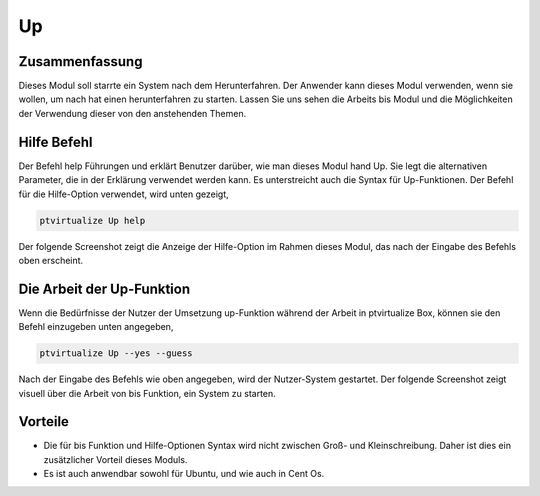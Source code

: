 ===
Up
===

Zusammenfassung
-----------------------

Dieses Modul soll starrte ein System nach dem Herunterfahren. Der Anwender kann dieses Modul verwenden, wenn sie wollen, um nach hat einen herunterfahren zu starten. Lassen Sie uns sehen die Arbeits bis Modul und die Möglichkeiten der Verwendung dieser von den anstehenden Themen.

Hilfe Befehl
--------------------

Der Befehl help Führungen und erklärt Benutzer darüber, wie man dieses Modul hand Up. Sie legt die alternativen Parameter, die in der Erklärung verwendet werden kann. Es unterstreicht auch die Syntax für Up-Funktionen. Der Befehl für die Hilfe-Option verwendet, wird unten gezeigt,

.. code-block:: bash

	ptvirtualize Up help

Der folgende Screenshot zeigt die Anzeige der Hilfe-Option im Rahmen dieses Modul, das nach der Eingabe des Befehls oben erscheint.

.. code-block:: bash


Die Arbeit der Up-Funktion
------------------------------

Wenn die Bedürfnisse der Nutzer der Umsetzung up-Funktion während der Arbeit in ptvirtualize Box, können sie den Befehl einzugeben unten angegeben,

.. code-block:: bash

	ptvirtualize Up --yes --guess

Nach der Eingabe des Befehls wie oben angegeben, wird der Nutzer-System gestartet. Der folgende Screenshot zeigt visuell über die Arbeit von bis Funktion, ein System zu starten.

.. code-block:: bash


Vorteile
----------

* Die für bis Funktion und Hilfe-Optionen Syntax wird nicht zwischen Groß- und Kleinschreibung. Daher ist dies ein zusätzlicher Vorteil dieses 
  Moduls.
* Es ist auch anwendbar sowohl für Ubuntu, und wie auch in Cent Os.

